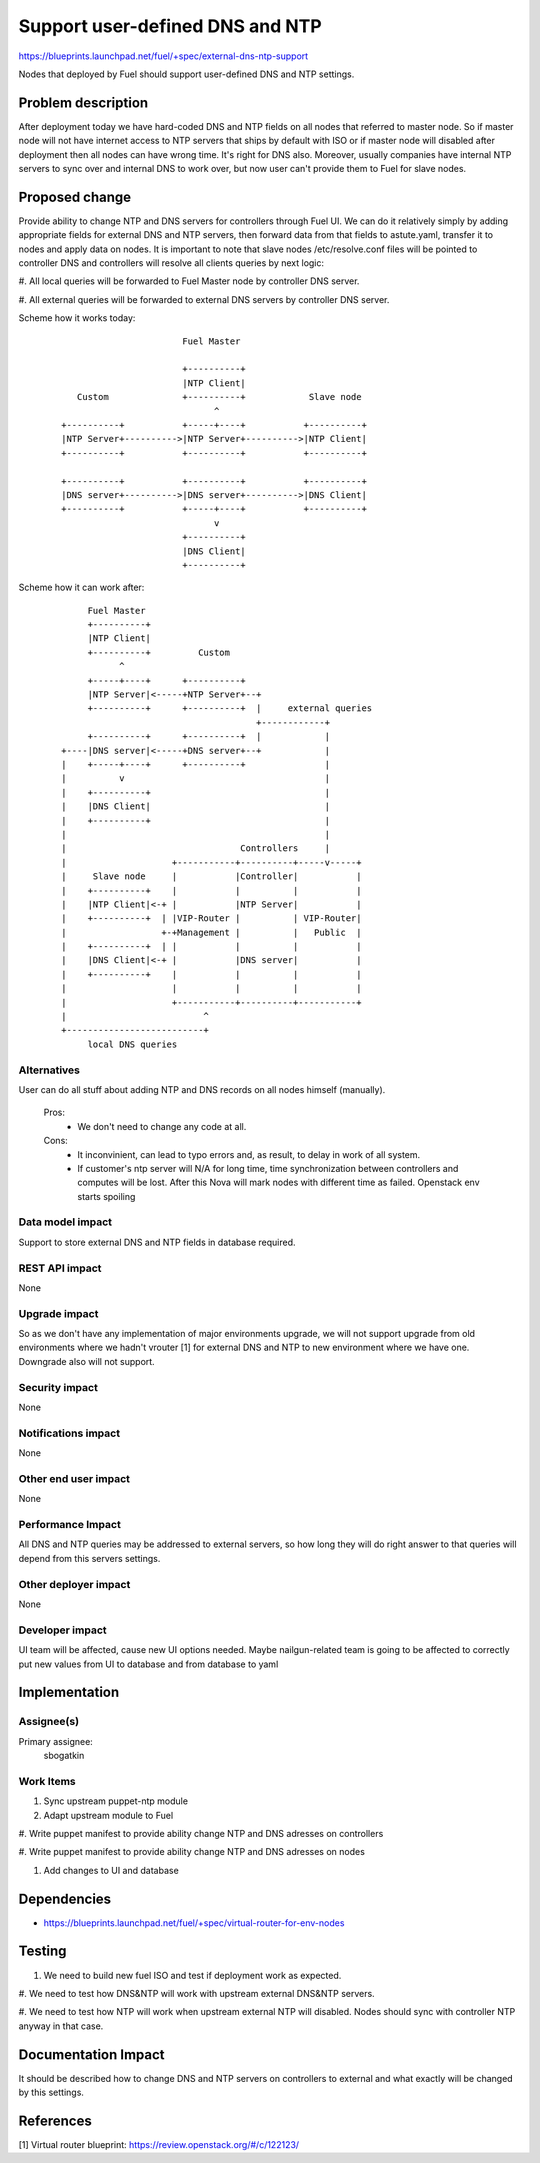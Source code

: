 ..
 This work is licensed under a Creative Commons Attribution 3.0 Unported
 License.

 http://creativecommons.org/licenses/by/3.0/legalcode

==========================================
Support user-defined DNS and NTP
==========================================

https://blueprints.launchpad.net/fuel/+spec/external-dns-ntp-support

Nodes that deployed by Fuel should support user-defined DNS and NTP settings.

Problem description
===================

After deployment today we have hard-coded DNS and NTP fields on all nodes that
referred to master node. So if master node will not have internet access to NTP
servers that ships by default with ISO or if master node will disabled after
deployment then all nodes can have wrong time. It's right for DNS also.
Moreover, usually companies have internal NTP servers to sync over and internal
DNS to work over, but now user can't provide them to Fuel for slave nodes.

Proposed change
===============

Provide ability to change NTP and DNS servers for controllers through Fuel UI.
We can do it relatively simply by adding appropriate fields for external
DNS and NTP servers, then forward data from that fields to astute.yaml,
transfer it to nodes and apply data on nodes.
It is important to note that slave nodes /etc/resolve.conf files will be
pointed to controller DNS and controllers will resolve all clients queries by
next logic:

#. All local queries will be forwarded to Fuel Master node by controller DNS
server.

#. All external queries will be forwarded to external DNS servers by controller
DNS server.

Scheme how it works today:

    ::

                            Fuel Master

                            +----------+
                            |NTP Client|
        Custom              +----------+            Slave node
                                  ^
     +----------+           +-----+----+           +----------+
     |NTP Server+---------->|NTP Server+---------->|NTP Client|
     +----------+           +----------+           +----------+

     +----------+           +----------+           +----------+
     |DNS server+---------->|DNS server+---------->|DNS Client|
     +----------+           +-----+----+           +----------+
                                  v
                            +----------+
                            |DNS Client|
                            +----------+

Scheme how it can work after:

    ::

           Fuel Master
           +----------+
           |NTP Client|
           +----------+         Custom
                 ^
           +-----+----+      +----------+
           |NTP Server|<-----+NTP Server+--+
           +----------+      +----------+  |     external queries
                                           +------------+
           +----------+      +----------+  |            |
      +----|DNS server|<-----+DNS server+--+            |
      |    +-----+----+      +----------+               |
      |          v                                      |
      |    +----------+                                 |
      |    |DNS Client|                                 |
      |    +----------+                                 |
      |                                                 |
      |                                 Controllers     |
      |                    +-----------+----------+-----v-----+
      |     Slave node     |           |Controller|           |
      |    +----------+    |           |          |           |
      |    |NTP Client|<-+ |           |NTP Server|           |
      |    +----------+  | |VIP-Router |          | VIP-Router|
      |                  +-+Management |          |   Public  |
      |    +----------+  | |           |          |           |
      |    |DNS Client|<-+ |           |DNS server|           |
      |    +----------+    |           |          |           |
      |                    |           |          |           |
      |                    +-----------+----------+-----------+
      |                          ^
      +--------------------------+
           local DNS queries

Alternatives
------------

User can do all stuff about adding NTP and DNS records on all nodes
himself (manually).

  Pros:
    * We don't need to change any code at all.
  Cons:
    * It inconvinient, can lead to typo errors and, as result, to
      delay in work of all system.
    * If customer's ntp server will N/A for long time, time synchronization
      between controllers and computes will be lost. After this Nova will
      mark nodes with different time as failed. Openstack env starts spoiling

Data model impact
-----------------

Support to store external DNS and NTP fields in database required.

REST API impact
---------------

None

Upgrade impact
--------------

So as we don't have any implementation of major environments upgrade, we will
not support upgrade from old environments where we hadn't vrouter [1] for
external DNS and NTP to new environment where we have one. Downgrade also will
not support.

Security impact
---------------

None

Notifications impact
--------------------

None

Other end user impact
---------------------

None

Performance Impact
------------------

All DNS and NTP queries may be addressed to external servers, so how long they
will do right answer to that queries will depend from this servers settings.

Other deployer impact
---------------------

None

Developer impact
----------------

UI team will be affected, cause new UI options needed.
Maybe nailgun-related team is going to be affected to correctly put new values
from UI to database and from database to yaml

Implementation
==============

Assignee(s)
-----------

Primary assignee:
  sbogatkin

Work Items
----------

#. Sync upstream puppet-ntp module

#. Adapt upstream module to Fuel

#. Write puppet manifest to provide ability change NTP and DNS adresses on
controllers

#. Write puppet manifest to provide ability change NTP and DNS adresses on
nodes

#. Add changes to UI and database

Dependencies
============

* https://blueprints.launchpad.net/fuel/+spec/virtual-router-for-env-nodes

Testing
=======

#. We need to build new fuel ISO and test if deployment work as expected.

#. We need to test how DNS&NTP will work with upstream external DNS&NTP
servers.

#. We need to test how NTP will work when upstream external NTP will disabled.
Nodes should sync with controller NTP anyway in that case.

Documentation Impact
====================

It should be described how to change DNS and NTP servers on controllers to
external and what exactly will be changed by this settings.

References
==========

[1] Virtual router blueprint: https://review.openstack.org/#/c/122123/
